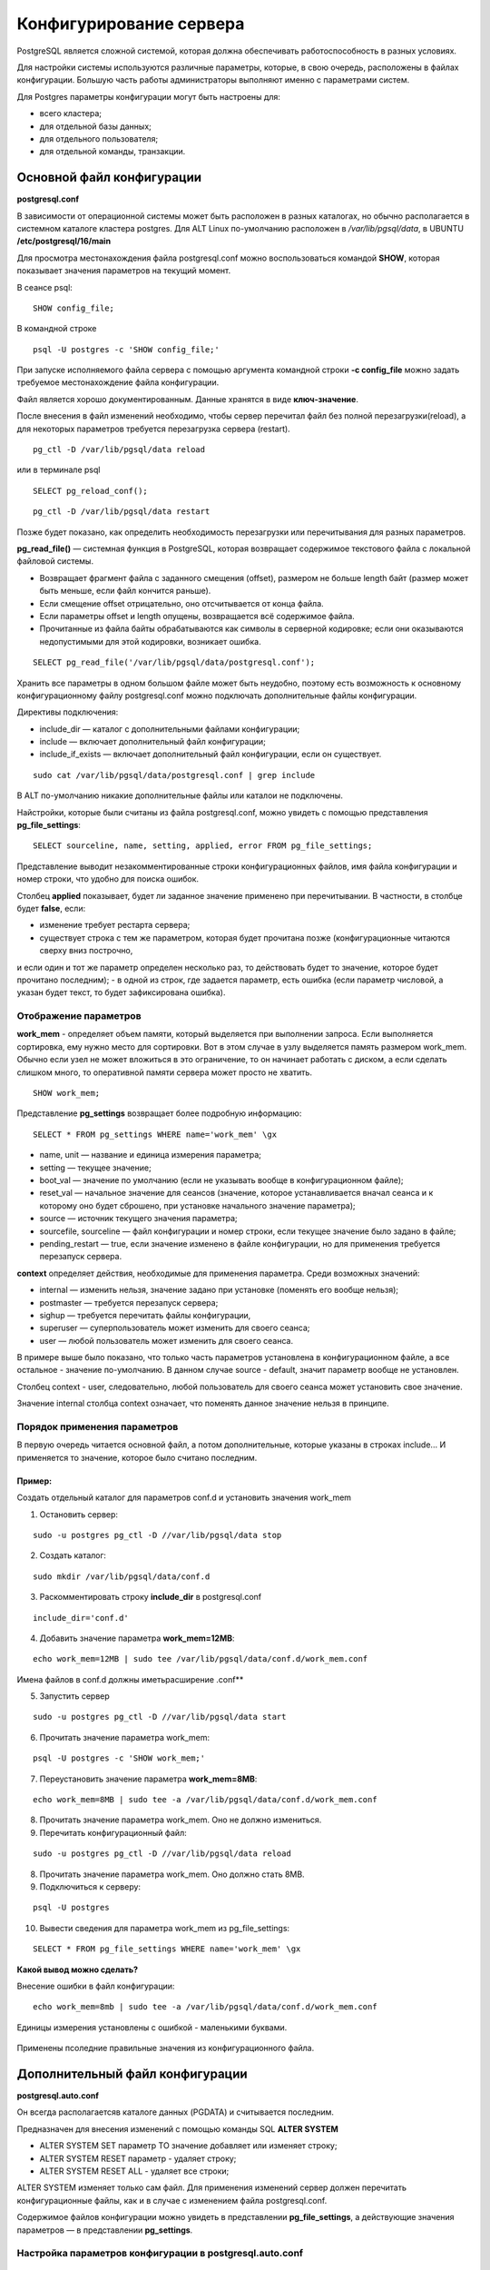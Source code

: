 Конфигурирование сервера
#####################

PostgreSQL является сложной системой, которая должна обеспечивать работоспособность в разных условиях.

Для настройки системы используются различные параметры, которые, в свою очередь, расположены в файлах конфигурации.
Большую часть работы администраторы выполняют именно с параметрами систем.

Для Postgres параметры конфигурации могут быть настроены для:

- всего кластера;
- для отдельной базы данных;
- для отдельного пользователя;
- для отдельной команды, транзакции.

Основной файл конфигурации
***************************

**postgresql.conf**

В зависимости от операционной системы может быть расположен в разных каталогах, но обычно располагается 
в системном каталоге кластера postgres. Для ALT Linux по-умолчанию расположен в */var/lib/pgsql/data*,
в UBUNTU **/etc/postgresql/16/main**

Для просмотра местонахождения файла postgresql.conf можно воспользоваться командой **SHOW**, которая показывает значения
параметров на текущий момент.

В сеансе psql:

::

	SHOW config_file;

.. figure:: img/04_show_config_file.png
       :scale: 100 %
       :align: center
       :alt: asda

В командной строке 

::

	psql -U postgres -c 'SHOW config_file;'
	
.. figure:: img/04_show_config_file_cml.png
       :scale: 100 %
       :align: center
       :alt: asda


При запуске исполняемого файла сервера с помощью аргумента командной строки 
**-c config_file** можно задать требуемое местонахождение файла конфигурации.

Файл является хорошо документированным. Данные хранятся в виде **ключ-значение**.

После внесения в файл изменений необходимо, чтобы сервер перечитал файл без полной перезагрузки(reload), 
а для некоторых параметров требуется перезагрузка сервера (restart).

::

	pg_ctl -D /var/lib/pgsql/data reload
	
или в терминале psql

::

	SELECT pg_reload_conf();

::

	pg_ctl -D /var/lib/pgsql/data restart

Позже будет показано, как определить необходимость перезагрузки или перечитывания для разных параметров.

**pg_read_file()** — системная функция в PostgreSQL, которая возвращает содержимое текстового файла с локальной файловой системы.  

- Возвращает фрагмент файла с заданного смещения (offset), размером не больше length байт (размер может быть меньше, если файл кончится раньше).
- Если смещение offset отрицательно, оно отсчитывается от конца файла. 
- Если параметры offset и length опущены, возвращается всё содержимое файла. 
- Прочитанные из файла байты обрабатываются как символы в серверной кодировке; если они оказываются недопустимыми для этой кодировки, возникает ошибка.


::
	
	SELECT pg_read_file('/var/lib/pgsql/data/postgresql.conf');

.. figure:: img/04_pg_read_file_config_file.png
       :scale: 100 %
       :align: center
       :alt: asda

Хранить все параметры в одном большом файле может быть неудобно, поэтому есть возможность 
к основному конфигурационному файлу postgresql.conf можно подключать дополнительные файлы конфигурации. 

Директивы подключения:

- include_dir — каталог с дополнительными файлами конфигурации;
- include — включает дополнительный файл конфигурации;
- include_if_exists — включает дополнительный файл конфигурации, если он существует.

::

	sudo cat /var/lib/pgsql/data/postgresql.conf | grep include

.. figure:: img/04_grep_include.png
       :scale: 100 %
       :align: center
       :alt: asda
	   
В ALT по-умолчанию никакие дополнительные файлы или каталои не подключены.
	   
Найстройки, которые были считаны из файла postgresql.conf, можно увидеть с помощью представления **pg_file_settings**:

::

	SELECT sourceline, name, setting, applied, error FROM pg_file_settings;
	
.. figure:: img/04_pg_file_settings.png
       :scale: 100 %
       :align: center
       :alt: asda
	   
Представление выводит незакомментированные строки конфигурационных файлов, 
имя файла конфигурации и номер строки, что удобно для поиска ошибок.

Столбец **applied** показывает, будет ли заданное значение применено при перечитывании. 
В частности, в столбце будет **false**, если:

- изменение требует рестарта сервера;
- существует строка с тем же параметром, которая будет прочитана позже (конфигурационные читаются сверху вниз построчно, 
и если один и тот же параметр определен несколько раз, то действовать будет то значение, которое будет прочитано последним);
- в одной из строк, где задается параметр, есть ошибка (если параметр числовой, а указан будет текст, то будет зафиксирована ошибка).

Отображение параметров
======================

**work_mem** - определяет объем памяти, который выделяется при выполнении запроса. 
Если выполняется сортировка, ему нужно место для сортировки. Вот в этом случае в узлу выделяется память размером work_mem.
Обычно если узел не может вложиться в это ограничение, то он начинает работать с диском, а если сделать слишком много, 
то оперативной памяти сервера может просто не хватить.


::

	SHOW work_mem;
	
.. figure:: img/04_show_work_mem.png
       :scale: 100 %
       :align: center
       :alt: asda

Представление **pg_settings** возвращает более подробную информацию:

::

	SELECT * FROM pg_settings WHERE name='work_mem' \gx


.. figure:: img/04_select_pg_settings_mem.png
       :scale: 100 %
       :align: center
       :alt: asda

- name, unit — название и единица измерения параметра;
- setting — текущее значение;
- boot_val — значение по умолчанию (если не указывать вообще в конфигурационном файле);
- reset_val — начальное значение для сеансов (значение, которое устанавливается вначал сеанса и к которому оно будет сброшено, при установке начального значение параметра);
- source — источник текущего значения параметра;
- sourcefile, sourceline — файл конфигурации и номер строки, если текущее значение было задано в файле;
- pending_restart — true, если значение изменено в файле конфигурации, но для применения требуется перезапуск сервера.

**context** определяет действия, необходимые для применения параметра. Среди возможных значений:

- internal — изменить нельзя, значение задано при установке (поменять его вообще нельзя);
- postmaster — требуется перезапуск сервера;
- sighup — требуется перечитать файлы конфигурации,
- superuser — суперпользователь может изменить для своего сеанса;
- user — любой пользователь может изменить для своего сеанса.

В примере выше было показано, что только часть параметров установлена в конфигурационном файле, а все остальное - значение по-умолчанию.
В данном случае source - default, значит параметр вообще не установлен.

Столбец context - user, следовательно, любой пользователь для своего сеанса может установить свое значение.

Значение internal столбца context означает, что поменять данное значение нельзя в принципе.

.. figure:: img/04_select_pg_settings_internal.png
       :scale: 100 %
       :align: center
       :alt: asda

Порядок применения параметров
=============================

В первую очередь читается основной файл, а потом дополнительные, которые указаны в строках include...
И применяется то значение, которое было считано последним.

Пример:
-------

Создать отдельный каталог для параметров conf.d и установить значения work_mem

1) Остановить сервер:

::

	sudo -u postgres pg_ctl -D //var/lib/pgsql/data stop


2) Создать каталог:

::

	sudo mkdir /var/lib/pgsql/data/conf.d
	
::

3) Раскомментировать строку **include_dir** в postgresql.conf

::

	include_dir='conf.d'
	
4) Добавить значение параметра **work_mem=12MB**:

::

	echo work_mem=12MB | sudo tee /var/lib/pgsql/data/conf.d/work_mem.conf
	
Имена файлов в conf.d должны иметьрасширение .conf**

5) Запустить сервер

::

	sudo -u postgres pg_ctl -D //var/lib/pgsql/data start
	
6) Прочитать значение параметра work_mem:

::

	psql -U postgres -c 'SHOW work_mem;'

.. figure:: img/04_psql_show_work_mem.png
       :scale: 100 %
       :align: center
       :alt: asda	

7) Переустановить значение параметра **work_mem=8MB**:

::

	echo work_mem=8MB | sudo tee -a /var/lib/pgsql/data/conf.d/work_mem.conf
	
8) Прочитать значение параметра work_mem. Оно не должно измениться.

9) Перечитать конфигурационный файл:

::

	sudo -u postgres pg_ctl -D //var/lib/pgsql/data reload
	
8) Прочитать значение параметра work_mem. Оно должно стать 8MB.

9) Подключиться к серверу:

::

	psql -U postgres
	
10) Вывести сведения для параметра work_mem из pg_file_settings:

::

	SELECT * FROM pg_file_settings WHERE name='work_mem' \gx 

.. figure:: img/04_select_pg_file_settings.png
       :scale: 100 %
       :align: center
       :alt: asda	

**Какой вывод можно сделать?**

Внесение ошибки в файл конфигурации:
::

	echo work_mem=8mb | sudo tee -a /var/lib/pgsql/data/conf.d/work_mem.conf


.. figure:: img/04_seе_work_mem_file_error.png
       :scale: 100 %
       :align: center
       :alt: asda

Единицы измерения установлены с ошибкой - маленькими буквами.

.. figure:: img/04_set_work_mem_file_error2.png
       :scale: 100 %
       :align: center
       :alt: asda
	   
Применены псоледние правильные значения из конфигурационного файла. 

Дополнительный файл конфигурации
**********************

**postgresql.auto.conf**

Он всегда располагаетсяв каталоге данных (PGDATA) и считывается последним.

Предназначен для внесения изменений с помощью команды SQL **ALTER SYSTEM**

- ALTER SYSTEM SET параметр TO значение добавляет или изменяет строку;
- ALTER SYSTEM RESET параметр - удаляет строку;
- ALTER SYSTEM RESET ALL - удаляет все строки;

ALTER SYSTEM изменяет только сам файл. Для применения изменений сервер должен перечитать конфигурационные файлы, 
как и в случае с изменением файла postgresql.conf.

Содержимое файлов конфигурации можно увидеть в представлении **pg_file_settings**, 
а действующие значения параметров — в представлении **pg_settings**.

Настройка параметров конфигурации в postgresql.auto.conf
=========================================================

::

	ALTER SYSTEM SET work_mem TO '16mb';

Возникает ошибка, так как требуется указывать единицы измерения большими буквами

::

	ALTER SYSTEM SET work_mem TO '16MB';
	
	ALTER SYSTEM
	
Команда выполнена без ошибок, но изменения не применены:

::

	SHOW work_mem;
	
Осталось всё без изменений - 8MB

	

